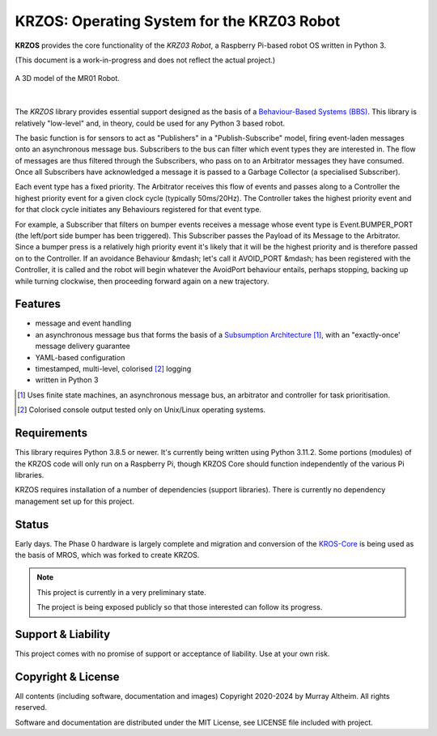 *******************************************
KRZOS: Operating System for the KRZ03 Robot
*******************************************

**KRZOS** provides the core functionality of the *KRZ03 Robot*, a Raspberry
Pi-based robot OS written in Python 3.

(This document is a work-in-progress and does not reflect the actual project.)

.. figure:: https://service.robots.org.nz/wiki/attach/KRZ03/KRZ02.jpg
   :width: 620px
   :align: center
   :height: 540px
   :alt: The KRZ03 Robot (Phase 1)

   A 3D model of the MR01 Robot.

|

The *KRZOS* library provides essential support designed as the basis of a
`Behaviour-Based Systems (BBS) <https://en.wikipedia.org/wiki/Behavior-based_robotics>`_.
This library is relatively "low-level" and, in theory, could be used for any Python 3 
based robot.

The basic function is for sensors to act as "Publishers" in a "Publish-Subscribe" model,
firing event-laden messages onto an asynchronous message bus. Subscribers to the bus can
filter which event types they are interested in. The flow of messages are thus filtered
through the Subscribers, who pass on to an Arbitrator messages they have consumed. Once all
Subscribers have acknowledged a message it is passed to a Garbage Collector (a specialised
Subscriber).

Each event type has a fixed priority. The Arbitrator receives this flow of events and
passes along to a Controller the highest priority event for a given clock cycle (typically
50ms/20Hz). The Controller takes the highest priority event and for that clock cycle
initiates any Behaviours registered for that event type.

For example, a Subscriber that filters on bumper events receives a message whose event
type is Event.BUMPER_PORT (the left/port side bumper has been triggered). This Subscriber
passes the Payload of its Message to the Arbitrator. Since a bumper press is a relatively
high priority event it's likely that it will be the highest priority and is therefore
passed on to the Controller.  If an avoidance Behaviour &mdash; let's call it AVOID_PORT
&mdash; has been registered with the Controller, it is called and the robot will begin
whatever the AvoidPort behaviour entails, perhaps stopping, backing up while turning
clockwise, then proceeding forward again on a new trajectory.


Features
********

* message and event handling
* an asynchronous message bus that forms the basis of a `Subsumption Architecture <https://en.wikipedia.org/wiki/Subsumption_architecture>`_ [#f1]_, with an "exactly-once' message delivery guarantee
* YAML-based configuration
* timestamped, multi-level, colorised [#f2]_ logging
* written in Python 3

.. [#f1] Uses finite state machines, an asynchronous message bus, an arbitrator and controller for task prioritisation.
.. [#f2] Colorised console output tested only on Unix/Linux operating systems.


Requirements
************

This library requires Python 3.8.5 or newer. It's currently being written using 
Python 3.11.2. Some portions (modules) of the KRZOS code will only run on a 
Raspberry Pi, though KRZOS Core should function independently of the various Pi 
libraries.

KRZOS requires installation of a number of dependencies (support libraries). 
There is currently no dependency management set up for this project.


Status
******

Early days. The Phase 0 hardware is largely complete and migration and conversion
of the `KROS-Core <https://github.com/ifurusato/kros-core/tree/main>`_ is being used
as the basis of MROS, which was forked to create KRZOS.

.. note::

   This project is currently in a very preliminary state.

   The project is being exposed publicly so that those interested can follow its progress.


Support & Liability
*******************

This project comes with no promise of support or acceptance of liability. Use at
your own risk.


Copyright & License
*******************

All contents (including software, documentation and images) Copyright 2020-2024
by Murray Altheim. All rights reserved.

Software and documentation are distributed under the MIT License, see LICENSE
file included with project.

